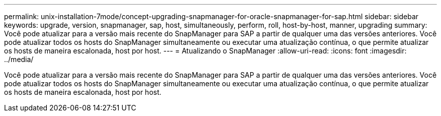 ---
permalink: unix-installation-7mode/concept-upgrading-snapmanager-for-oracle-snapmanager-for-sap.html 
sidebar: sidebar 
keywords: upgrade, version, snapmanager, sap, host, simultaneously, perform, roll, host-by-host, manner, upgrading 
summary: Você pode atualizar para a versão mais recente do SnapManager para SAP a partir de qualquer uma das versões anteriores. Você pode atualizar todos os hosts do SnapManager simultaneamente ou executar uma atualização contínua, o que permite atualizar os hosts de maneira escalonada, host por host. 
---
= Atualizando o SnapManager
:allow-uri-read: 
:icons: font
:imagesdir: ../media/


[role="lead"]
Você pode atualizar para a versão mais recente do SnapManager para SAP a partir de qualquer uma das versões anteriores. Você pode atualizar todos os hosts do SnapManager simultaneamente ou executar uma atualização contínua, o que permite atualizar os hosts de maneira escalonada, host por host.
